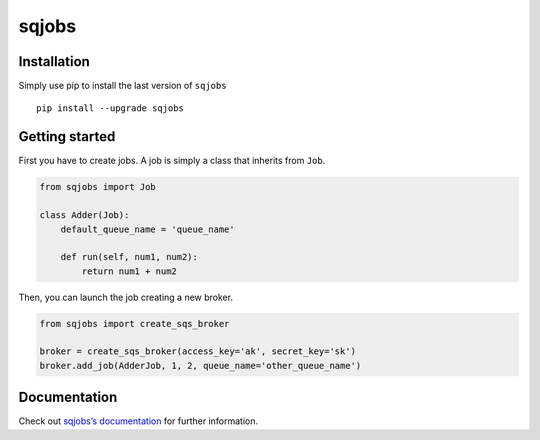 sqjobs
======

|Build Status| |Coverage Status|


Installation
------------

Simply use pip to install the last version of ``sqjobs``

::

    pip install --upgrade sqjobs


Getting started
---------------

First you have to create jobs. A job is simply a class that inherits
from ``Job``.

.. code:: python

    from sqjobs import Job

    class Adder(Job):
        default_queue_name = 'queue_name'

        def run(self, num1, num2):
            return num1 + num2

Then, you can launch the job creating a new broker.

.. code:: python

    from sqjobs import create_sqs_broker

    broker = create_sqs_broker(access_key='ak', secret_key='sk')
    broker.add_job(AdderJob, 1, 2, queue_name='other_queue_name')


Documentation
-------------

Check out `sqjobs’s documentation`_ for further information.

.. _sqjobs’s documentation: https://sqjobs.readthedocs.org

.. |Build Status| image:: https://travis-ci.org/igalarzab/sqjobs.svg?branch=master
   :target: https://secure.travis-ci.org/igalarzab/sqjobs
.. |Coverage Status| image:: https://coveralls.io/repos/igalarzab/sqjobs/badge.png?branch=master
   :target: https://coveralls.io/r/igalarzab/sqjobs?branch=master
